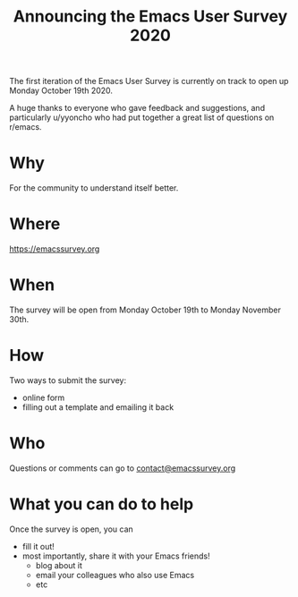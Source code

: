 #+TITLE: Announcing the Emacs User Survey 2020

The first iteration of the Emacs User Survey is currently on track to open up Monday October 19th 2020.

A huge thanks to everyone who gave feedback and suggestions, and particularly u/yyoncho who had put together a great list of questions on r/emacs.

* Why

  For the community to understand itself better.

* Where

  [[https://emacssurvey.org][https://emacssurvey.org]]

* When

  The survey will be open from Monday October 19th to Monday November 30th.

* How

  Two ways to submit the survey:
  - online form
  - filling out a template and emailing it back

* Who

  Questions or comments can go to [[mailto:contact@emacssurvey.org][contact@emacssurvey.org]]

* What you can do to help
  Once the survey is open, you can
  - fill it out!
  - most importantly, share it with your Emacs friends!
    - blog about it
    - email your colleagues who also use Emacs
    - etc
